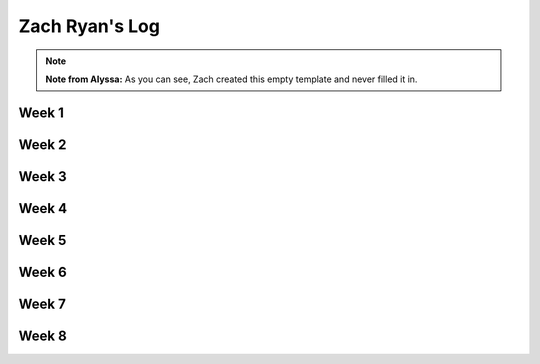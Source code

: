 Zach Ryan's Log
===============

.. note::

    **Note from Alyssa:** As you can see, Zach created this empty template and never
    filled it in.

Week 1
------

Week 2
------

Week 3
------

Week 4
------

Week 5
------

Week 6
------

Week 7
------

Week 8
------

